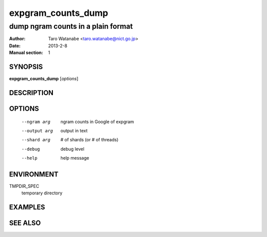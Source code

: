 ===================
expgram_counts_dump
===================

-----------------------------------
dump ngram counts in a plain format
-----------------------------------

:Author: Taro Watanabe <taro.watanabe@nict.go.jp>
:Date:   2013-2-8
:Manual section: 1

SYNOPSIS
--------

**expgram_counts_dump** [*options*]

DESCRIPTION
-----------



OPTIONS
-------

  --ngram arg           ngram counts in Google of expgram
  --output arg          output in text
  --shard arg           # of shards (or # of threads)
  --debug               debug level
  --help                help message

ENVIRONMENT
-----------

TMPDIR_SPEC
  temporary directory

EXAMPLES
--------



SEE ALSO
--------

